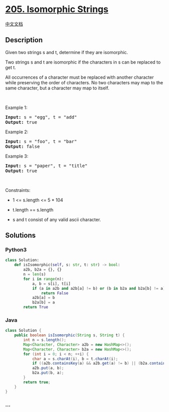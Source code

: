 * [[https://leetcode.com/problems/isomorphic-strings][205. Isomorphic
Strings]]
  :PROPERTIES:
  :CUSTOM_ID: isomorphic-strings
  :END:
[[./solution/0200-0299/0205.Isomorphic Strings/README.org][中文文档]]

** Description
   :PROPERTIES:
   :CUSTOM_ID: description
   :END:

#+begin_html
  <p>
#+end_html

Given two strings s and t, determine if they are isomorphic.

#+begin_html
  </p>
#+end_html

#+begin_html
  <p>
#+end_html

Two strings s and t are isomorphic if the characters in s can be
replaced to get t.

#+begin_html
  </p>
#+end_html

#+begin_html
  <p>
#+end_html

All occurrences of a character must be replaced with another character
while preserving the order of characters. No two characters may map to
the same character, but a character may map to itself.

#+begin_html
  </p>
#+end_html

#+begin_html
  <p>
#+end_html

 

#+begin_html
  </p>
#+end_html

#+begin_html
  <p>
#+end_html

Example 1:

#+begin_html
  </p>
#+end_html

#+begin_html
  <pre><strong>Input:</strong> s = "egg", t = "add"
  <strong>Output:</strong> true
  </pre>
#+end_html

#+begin_html
  <p>
#+end_html

Example 2:

#+begin_html
  </p>
#+end_html

#+begin_html
  <pre><strong>Input:</strong> s = "foo", t = "bar"
  <strong>Output:</strong> false
  </pre>
#+end_html

#+begin_html
  <p>
#+end_html

Example 3:

#+begin_html
  </p>
#+end_html

#+begin_html
  <pre><strong>Input:</strong> s = "paper", t = "title"
  <strong>Output:</strong> true
  </pre>
#+end_html

#+begin_html
  <p>
#+end_html

 

#+begin_html
  </p>
#+end_html

#+begin_html
  <p>
#+end_html

Constraints:

#+begin_html
  </p>
#+end_html

#+begin_html
  <ul>
#+end_html

#+begin_html
  <li>
#+end_html

1 <= s.length <= 5 * 104

#+begin_html
  </li>
#+end_html

#+begin_html
  <li>
#+end_html

t.length == s.length

#+begin_html
  </li>
#+end_html

#+begin_html
  <li>
#+end_html

s and t consist of any valid ascii character.

#+begin_html
  </li>
#+end_html

#+begin_html
  </ul>
#+end_html

** Solutions
   :PROPERTIES:
   :CUSTOM_ID: solutions
   :END:

#+begin_html
  <!-- tabs:start -->
#+end_html

*** *Python3*
    :PROPERTIES:
    :CUSTOM_ID: python3
    :END:
#+begin_src python
  class Solution:
      def isIsomorphic(self, s: str, t: str) -> bool:
          a2b, b2a = {}, {}
          n = len(s)
          for i in range(n):
              a, b = s[i], t[i]
              if (a in a2b and a2b[a] != b) or (b in b2a and b2a[b] != a):
                  return False
              a2b[a] = b
              b2a[b] = a
          return True
#+end_src

*** *Java*
    :PROPERTIES:
    :CUSTOM_ID: java
    :END:
#+begin_src java
  class Solution {
      public boolean isIsomorphic(String s, String t) {
          int n = s.length();
          Map<Character, Character> a2b = new HashMap<>();
          Map<Character, Character> b2a = new HashMap<>();
          for (int i = 0; i < n; ++i) {
              char a = s.charAt(i), b = t.charAt(i);
              if ((a2b.containsKey(a) && a2b.get(a) != b) || (b2a.containsKey(b) && b2a.get(b) != a)) return false;
              a2b.put(a, b);
              b2a.put(b, a);
          }
          return true;
      }
  }
#+end_src

*** *...*
    :PROPERTIES:
    :CUSTOM_ID: section
    :END:
#+begin_example
#+end_example

#+begin_html
  <!-- tabs:end -->
#+end_html

